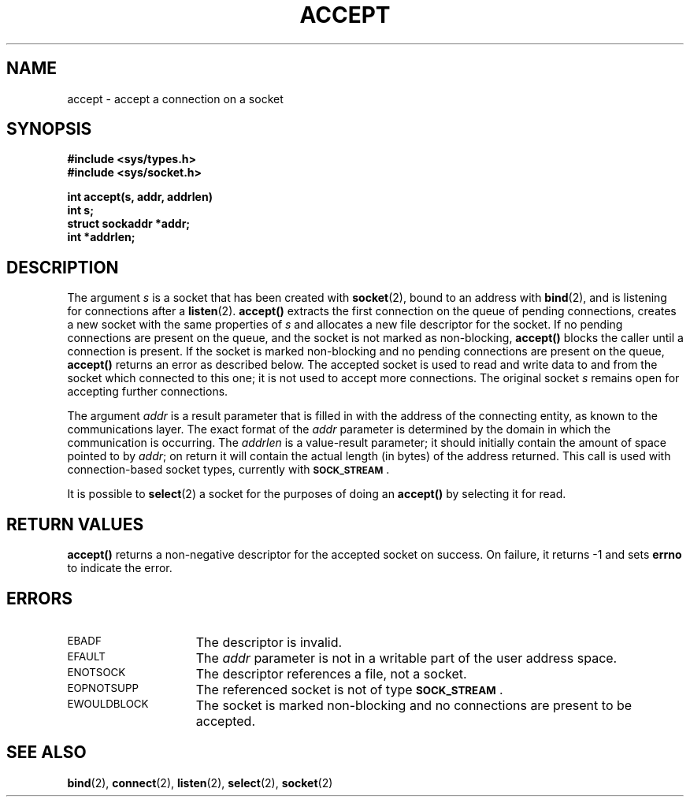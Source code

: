 .\" Copyright (c) 1983 Regents of the University of California.
.\" All rights reserved.  The Berkeley software License Agreement
.\" specifies the terms and conditions for redistribution.
.\"
.\" @(#)accept.2 1.1 92/07/30 SMI; from UCB 6.3 5/22/86
.TH ACCEPT 2 "21 January 1990"
.SH NAME
accept \- accept a connection on a socket
.SH SYNOPSIS
.\" This is a dummy comment
.ft B
.nf
#include <sys/types.h>
#include <sys/socket.h>
.LP
.ft B
int accept(s, addr, addrlen)
int s;
struct sockaddr *addr;
int *addrlen;
.fi
.ft R
.IX  accept()  ""  "\fLaccept()\fP \(em connection on socket"
.IX  "socket operations, accept connection" "" "socket operations, accept connection \(em \fLaccept()\fP"
.IX  "interprocess communication"  "accept connection \(em \fLaccept()\fP"
.IX  "connection"  "accept on socket \(em \fLaccept()\fR"
.SH DESCRIPTION
.LP
The argument
.I s
is a socket that has been created with
.BR socket (2),
bound to an address with
.BR bind (2),
and is listening for connections after a
.BR listen (2).
.B accept(\|)
extracts the first connection
on the queue of pending connections, creates
a new socket with the same properties of
.I s
and allocates a new file descriptor
for the socket.  If no pending connections are
present on the queue, and the socket is not marked
as non-blocking,
.B accept(\|)
blocks the caller until a connection is present.
If the socket is marked non-blocking and no pending
connections are present on the queue,
.B accept(\|)
returns an error as described below.
The accepted socket
is used to read and write data to and from the socket which connected
to this one; it is not used
to accept more connections.  The original socket
.I s
remains open for accepting further connections.
.LP
The argument
.I addr
is a result parameter that is filled in with
the address of the connecting entity,
as known to the communications layer.
The exact format of the
.I addr
parameter is determined by the domain in which the communication
is occurring.
The
.I addrlen
is a value-result parameter; it should initially contain the
amount of space pointed to by
.IR addr ;
on return it will contain the actual length (in bytes) of the
address returned.
This call
is used with connection-based socket types, currently with
.SB SOCK_STREAM\s0\fR.
.LP
It is possible to
.BR select (2)
a socket for the purposes of doing an
.B accept(\|)
by selecting it for read.
.SH RETURN VALUES
.LP
.B accept(\|)
returns
a non-negative descriptor for the accepted socket
on success.
On failure, it returns
\-1
and sets
.B errno
to indicate the error.
.SH ERRORS
.TP 15
.SM EBADF
The descriptor is invalid.
.TP
.SM EFAULT
The
.I addr
parameter is not in a writable part of the
user address space.
.TP
.SM ENOTSOCK
The descriptor references a file, not a socket.
.TP
.SM EOPNOTSUPP
The referenced socket is not of type
.SB SOCK_STREAM\s0\fR.
.TP
.SM EWOULDBLOCK
The socket is marked non-blocking and no connections
are present to be accepted.
.SH SEE ALSO
.BR bind (2),
.BR connect (2),
.BR listen (2),
.BR select (2),
.BR socket (2)
